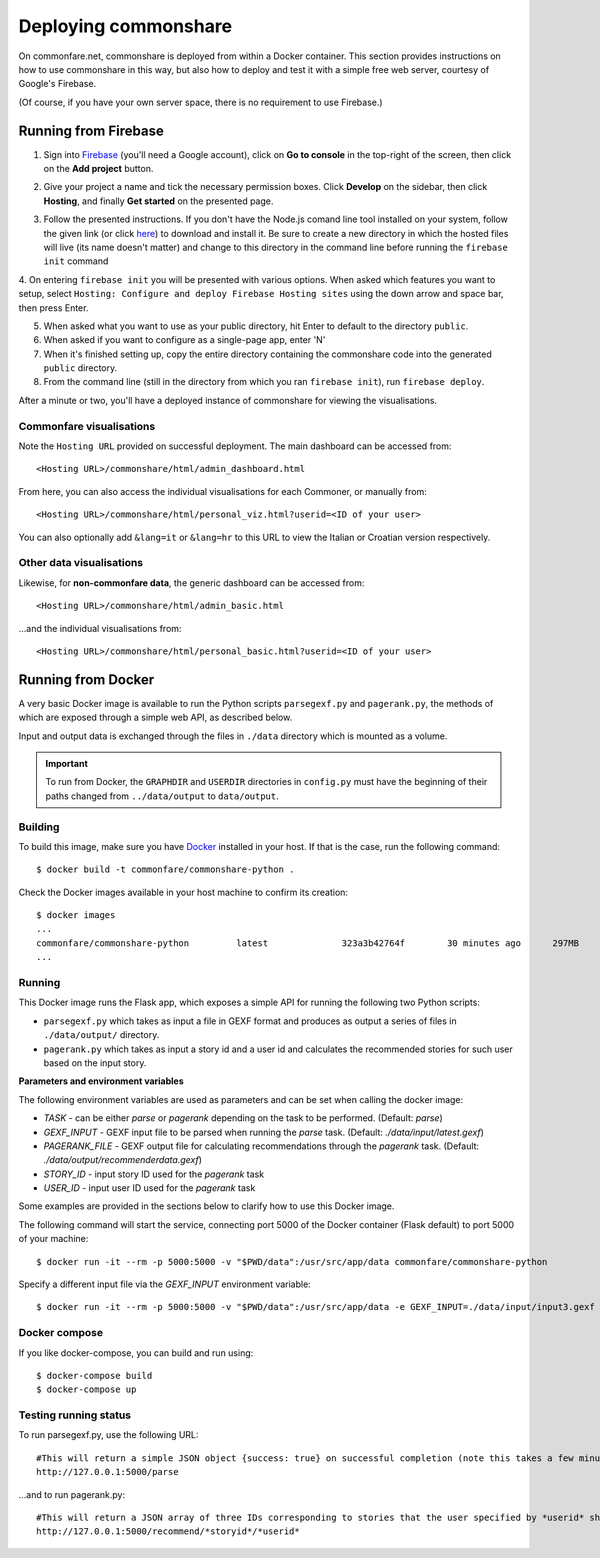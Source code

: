 =====================
Deploying commonshare
=====================
On commonfare.net, commonshare is deployed from within a Docker container. This section provides instructions on how to use commonshare in this way, but also how
to deploy and test it with a simple free web server, courtesy of Google's Firebase. 

(Of course, if you have your own server space, there is no requirement to use Firebase.)

Running from Firebase
----------------------
1. Sign into `Firebase <https://firebase.google.com/>`_ (you'll need a Google account), click on **Go to console** in the top-right of the screen, then click on the **Add project** button.
 
.. image:: fb1.png
    :scale: 40 %
    
2. Give your project a name and tick the necessary permission boxes. Click **Develop** on the sidebar, then click **Hosting**, and finally **Get started** on the presented page. 

.. image:: fb2.png
    :scale: 40 %
.. image:: fb7.png
    :scale: 62 %
    
3. Follow the presented instructions. If you don't have the Node.js comand line tool installed on your system, follow the given link (or click `here <https://nodejs.org/en/>`_) to download and install it.
   Be sure to create a new directory in which the hosted files will live (its name doesn't matter) and change to this directory in the command line before running the ``firebase init`` command

.. image:: fb3.png
    :scale: 40 %  
.. image:: fb4.png
    :scale: 40 %
    
4. On entering ``firebase init`` you will be presented with various options. When asked which features you want to setup, select
``Hosting: Configure and deploy Firebase Hosting sites`` using the down arrow and space bar, then press Enter.   
    
.. image:: fb5.png
    :scale: 70 % 
    
5. When asked what you want to use as your public directory, hit Enter to default to the directory ``public``.
6. When asked if you want to configure as a single-page app, enter 'N'

7. When it's finished setting up, copy the entire directory containing the commonshare code into the generated ``public`` directory.

8. From the command line (still in the directory from which you ran ``firebase init``), run ``firebase deploy``.

.. image:: fb6.png
    :scale: 70 % 
    
After a minute or two, you'll have a deployed instance of commonshare for viewing the visualisations. 

Commonfare visualisations
^^^^^^^^^^^^^^^^^^^^^^^^^^

Note the ``Hosting URL`` provided on successful deployment. The main dashboard can be accessed from::

    <Hosting URL>/commonshare/html/admin_dashboard.html

From here, you can also access the individual visualisations for each Commoner, or manually from::

    <Hosting URL>/commonshare/html/personal_viz.html?userid=<ID of your user>

You can also optionally add ``&lang=it`` or ``&lang=hr`` to this URL to view the Italian or Croatian version respectively.

Other data visualisations
^^^^^^^^^^^^^^^^^^^^^^^^^^

Likewise, for **non-commonfare data**, the generic dashboard can be accessed from::

    <Hosting URL>/commonshare/html/admin_basic.html

...and the individual visualisations from::

    <Hosting URL>/commonshare/html/personal_basic.html?userid=<ID of your user>
Running from Docker
--------------------
A very basic Docker image is available to run the Python scripts ``parsegexf.py`` and ``pagerank.py``, the methods of which are exposed through a simple web API, as described below.  

Input and output data is exchanged through the files in ``./data`` directory which is mounted as a volume.

.. important::
   To run from Docker, the ``GRAPHDIR`` and ``USERDIR`` directories in ``config.py`` must have the beginning of their paths changed from ``../data/output`` to ``data/output``.  

Building
^^^^^^^^^

To build this image, make sure you have `Docker <https://www.docker.com/get-started>`_ installed in your host.
If that is the case, run the following command::

    $ docker build -t commonfare/commonshare-python .

Check the Docker images available in your host machine to confirm its creation::

    $ docker images
    ...
    commonfare/commonshare-python         latest              323a3b42764f        30 minutes ago      297MB
    ...

Running
^^^^^^^^

This Docker image runs the Flask app, which exposes a simple API for running the following two Python scripts:

* ``parsegexf.py`` which takes as input a file in GEXF format and produces as output a series of files in ``./data/output/`` directory.
* ``pagerank.py`` which takes as input a story id and a user id and calculates the recommended stories for such user based on the input story.

**Parameters and environment variables**
  
The following environment variables are used as parameters and can be set when calling the docker image:

* `TASK` - can be either `parse` or `pagerank` depending on the task to be performed. (Default: `parse`)
* `GEXF_INPUT` - GEXF input file to be parsed when running the `parse` task. (Default: `./data/input/latest.gexf`)
* `PAGERANK_FILE` - GEXF output file for calculating recommendations through the `pagerank` task. (Default: `./data/output/recommenderdata.gexf`)
* `STORY_ID` - input story ID used for the `pagerank` task
* `USER_ID` - input user ID used for the `pagerank` task


Some examples are provided in the sections below to clarify how to use this Docker image.

The following command will start the service, connecting port 5000 of the Docker container (Flask default) to port 5000 of your machine::

    $ docker run -it --rm -p 5000:5000 -v "$PWD/data":/usr/src/app/data commonfare/commonshare-python

Specify a different input file via the `GEXF_INPUT` environment variable::

    $ docker run -it --rm -p 5000:5000 -v "$PWD/data":/usr/src/app/data -e GEXF_INPUT=./data/input/input3.gexf commonfare/commonshare-python


Docker compose
^^^^^^^^^^^^^^^

If you like docker-compose, you can build and run using::

    $ docker-compose build
    $ docker-compose up

Testing running status
^^^^^^^^^^^^^^^^^^^^^^^

To run parsegexf.py, use the following URL::

    #This will return a simple JSON object {success: true} on successful completion (note this takes a few minutes)
    http://127.0.0.1:5000/parse

...and to run pagerank.py::

    #This will return a JSON array of three IDs corresponding to stories that the user specified by *userid* should be recommended on reading story *storyid* If the story or user ID cannot be found, [0,0,0] will be returned instead.
    http://127.0.0.1:5000/recommend/*storyid*/*userid*

